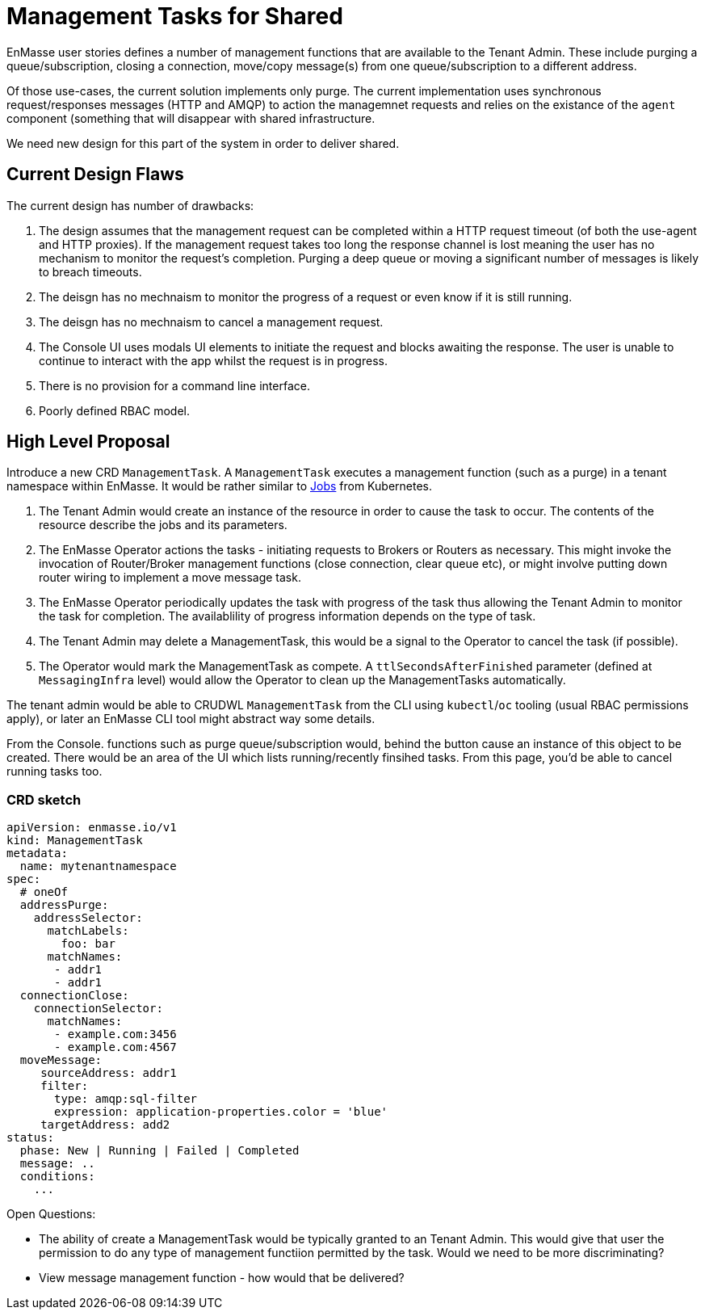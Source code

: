 = Management Tasks for Shared

EnMasse user stories defines a number of management functions that are available to the Tenant Admin.  These include
purging a queue/subscription, closing a connection,  move/copy message(s) from one queue/subscription to a different address.

Of those use-cases, the current solution implements only purge. The current implementation uses synchronous request/responses
messages (HTTP and AMQP) to action the managemnet requests and relies on the existance of the `agent` component (something
that will disappear with shared infrastructure.

We need new design for this part of the system in order to deliver shared.

== Current Design Flaws

The current design has number of drawbacks:

1. The design assumes that the management request can be completed within a HTTP request timeout (of both the use-agent
   and HTTP proxies).  If the management request takes too long the response channel is lost meaning the user has no
   mechanism to monitor the request's completion.  Purging a deep queue or moving a significant number of messages
   is likely to breach timeouts. 
1. The deisgn has no mechnaism to monitor the progress of a request or even know if it is still running.
1. The deisgn has no mechnaism to cancel a management request.
1. The Console UI uses modals UI elements to initiate the request and blocks awaiting the response. The user is unable
   to continue to interact with the app whilst the request is in progress.
1. There is no provision for a command line interface.
1. Poorly defined RBAC model.

== High Level Proposal

Introduce a new CRD `ManagementTask`.  A `ManagementTask` executes a management function (such as a purge) in a
tenant namespace within EnMasse.  It would be rather similar to
https://kubernetes.io/docs/concepts/workloads/controllers/jobs-run-to-completion/[Jobs] from Kubernetes.

1. The Tenant Admin would create an instance of the resource in order to cause the task to occur.  The contents of the
   resource describe the jobs and its parameters.
1. The EnMasse Operator actions the tasks - initiating requests to Brokers or Routers as necessary.  This might invoke
  the invocation of Router/Broker management functions (close connection, clear queue etc), or might involve putting down
  router wiring to implement a move message task.
1. The EnMasse Operator periodically updates the task with progress of the task thus allowing the Tenant Admin to monitor
   the task for completion.  The availablility of progress information depends on the type of task.
1. The Tenant Admin may delete a ManagementTask, this would be a signal to the Operator to cancel the task (if possible).
1. The Operator would mark the ManagementTask as compete. A `ttlSecondsAfterFinished` parameter (defined at `MessagingInfra`
   level) would allow the Operator to clean up the ManagementTasks automatically.

The tenant admin would be able to CRUDWL `ManagementTask` from the CLI using `kubectl`/`oc` tooling (usual RBAC permissions
apply), or later an EnMasse CLI tool might abstract way some details.

From the Console. functions such as purge queue/subscription would, behind the button cause an instance of this object to
be created.  There would be an area of the UI which lists running/recently finsihed tasks.  From this page, you'd be able
to cancel running tasks too.

=== CRD sketch

```
apiVersion: enmasse.io/v1
kind: ManagementTask
metadata:
  name: mytenantnamespace
spec:
  # oneOf
  addressPurge:
    addressSelector:
      matchLabels:
        foo: bar
      matchNames:
       - addr1
       - addr1
  connectionClose:  
    connectionSelector:
      matchNames:
       - example.com:3456
       - example.com:4567
  moveMessage:
     sourceAddress: addr1
     filter:
       type: amqp:sql-filter
       expression: application-properties.color = 'blue'
     targetAddress: add2
status:
  phase: New | Running | Failed | Completed
  message: ..
  conditions:
    ...
```

Open Questions:

* The ability of create a ManagementTask would be typically granted to an Tenant Admin.  This would give that user
  the permission to do any type of management functiion permitted by the task.  Would we need to be more discriminating?
* View message management function - how would that be delivered?  


